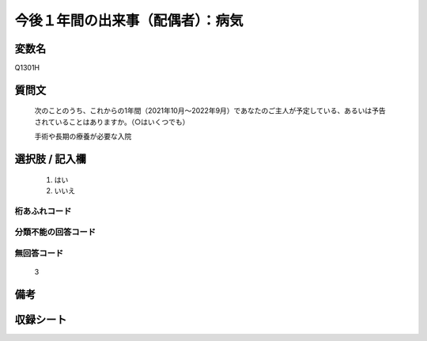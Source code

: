 .. title:: Q1301H
.. rst-class:: item

====================================================================================================
今後１年間の出来事（配偶者）：病気
====================================================================================================

.. rst-class:: varname

変数名
==================

Q1301H

.. rst-class:: question

質問文
==================


   次のことのうち、これからの1年間（2021年10月～2022年9月）であなたのご主人が予定している、あるいは予告されていることはありますか。（○はいくつでも）


   手術や長期の療養が必要な入院



.. rst-class:: answer

選択肢 / 記入欄
======================

  1. はい
  2. いいえ
 
  



.. rst-class:: overflow

桁あふれコード
-------------------------------
  


.. rst-class:: not_classified

分類不能の回答コード
-------------------------------------
  


.. rst-class:: not_available

無回答コード
-------------------------------------
  3


.. rst-class:: bikou

備考
==================



.. rst-class:: include_sheet

収録シート
=======================================
.. hlist::
   :columns: 3
   
   
   * p29_1
   
   


.. index:: Q1301H